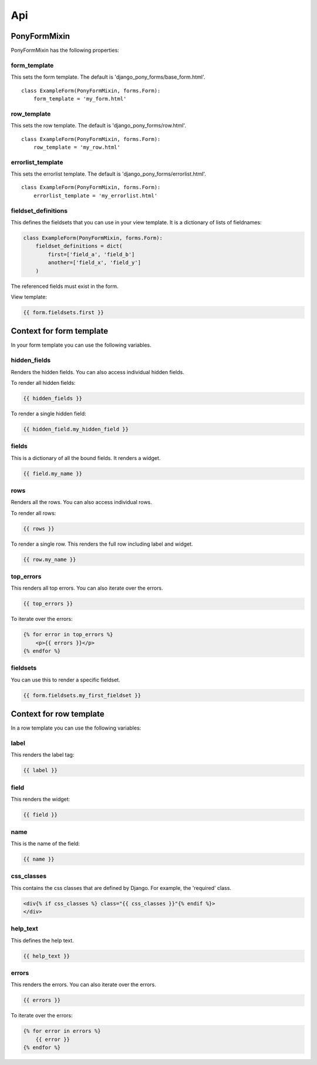 Api
===

PonyFormMixin
-------------

PonyFormMixin has the following properties: 

form_template
^^^^^^^^^^^^^

This sets the form template. The default is 'django_pony_forms/base_form.html'.

::

    class ExampleForm(PonyFormMixin, forms.Form):
        form_template = 'my_form.html'

row_template
^^^^^^^^^^^^

This sets the row template. The default is 'django_pony_forms/row.html'.

::

    class ExampleForm(PonyFormMixin, forms.Form):
        row_template = 'my_row.html'

errorlist_template
^^^^^^^^^^^^^^^^^^

This sets the errorlist template. The default is 'django_pony_forms/errorlist.html'.

::

    class ExampleForm(PonyFormMixin, forms.Form):
        errorlist_template = 'my_errorlist.html'


fieldset_definitions
^^^^^^^^^^^^^^^^^^^^

This defines the fieldsets that you can use in your view template. It is a dictionary of lists of fieldnames:

.. code-block:: python

    class ExampleForm(PonyFormMixin, forms.Form):
        fieldset_definitions = dict(
            first=['field_a', 'field_b']
            another=['field_x', 'field_y']
        )

The referenced fields must exist in the form.

View template:

.. code-block:: html+django

    {{ form.fieldsets.first }}

Context for form template
-------------------------

In your form template you can use the following variables.

hidden_fields
^^^^^^^^^^^^^

Renders the hidden fields. You can also access individual hidden fields.

To render all hidden fields:

.. code-block:: html+django

    {{ hidden_fields }}

To render a single hidden field:

.. code-block:: html+django

    {{ hidden_field.my_hidden_field }}

fields
^^^^^^

This is a dictionary of all the bound fields. It renders a widget.

.. code-block:: html+django

    {{ field.my_name }}

rows
^^^^

Renders all the rows. You can also access individual rows.

To render all rows:

.. code-block:: html+django

    {{ rows }}

To render a single row. This renders the full row including label and widget.

.. code-block:: html+django

    {{ row.my_name }}

top_errors
^^^^^^^^^^

This renders all top errors. You can also iterate over the errors.

.. code-block:: html+django

    {{ top_errors }}


To iterate over the errors:

.. code-block:: html+django

    {% for error in top_errors %}
        <p>{{ errors }}</p>
    {% endfor %}

fieldsets
^^^^^^^^^

You can use this to render a specific fieldset.

.. code-block:: html+django

    {{ form.fieldsets.my_first_fieldset }}

Context for row template
------------------------

In a row template you can use the following variables:

label
^^^^^

This renders the label tag:

.. code-block:: html+django

    {{ label }}

field
^^^^^

This renders the widget:

.. code-block:: html+django

    {{ field }}

name
^^^^

This is the name of the field:

.. code-block:: html+django

    {{ name }}

css_classes
^^^^^^^^^^^

This contains the css classes that are defined by Django. For example, the 'required' class.

.. code-block:: html+django

    <div{% if css_classes %} class="{{ css_classes }}"{% endif %}>
    </div>

help_text
^^^^^^^^^

This defines the help text.

.. code-block:: html+django

    {{ help_text }}

errors
^^^^^^

This renders the errors. You can also iterate over the errors.

.. code-block:: html+django

    {{ errors }}

To iterate over the errors:

.. code-block:: html+django

    {% for error in errors %}
        {{ error }}
    {% endfor %}
